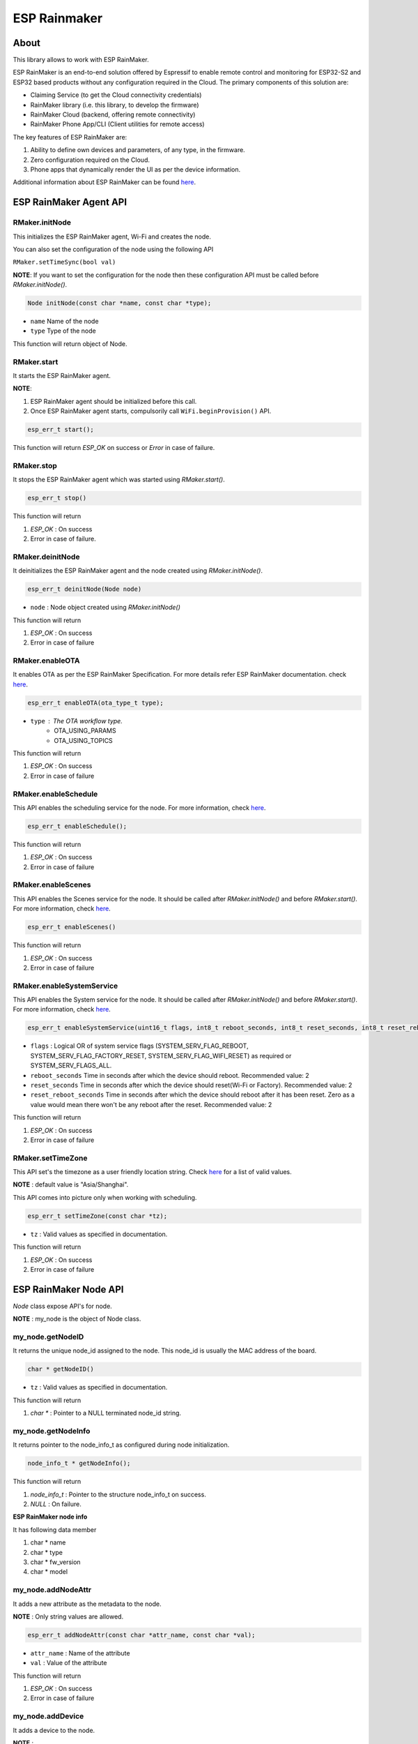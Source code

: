 #############
ESP Rainmaker
#############

About
-----

This library allows to work with ESP RainMaker.

ESP RainMaker is an end-to-end solution offered by Espressif to enable remote control and monitoring for ESP32-S2 and ESP32 based products without any configuration required in the Cloud. The primary components of this solution are:

- Claiming Service (to get the Cloud connectivity credentials)
- RainMaker library (i.e. this library, to develop the firmware)
- RainMaker Cloud (backend, offering remote connectivity)
- RainMaker Phone App/CLI (Client utilities for remote access)

The key features of ESP RainMaker are:

1. Ability to define own devices and parameters, of any type, in the firmware.
2. Zero configuration required on the Cloud.
3. Phone apps that dynamically render the UI as per the device information.

Additional information about ESP RainMaker can be found `here <https://rainmaker.espressif.com/>`__.


ESP RainMaker Agent API
-----------------------

RMaker.initNode
***************

This initializes the ESP RainMaker agent, Wi-Fi and creates the node.

You can also set the configuration of the node using the following API

``RMaker.setTimeSync(bool val)``

**NOTE**: If you want to set the configuration for the node then these configuration API must be called before `RMaker.initNode()`.

.. code-block:: arduino

    Node initNode(const char *name, const char *type);

* ``name`` Name of the node
* ``type`` Type of the node

This function will return object of Node.

RMaker.start
************

It starts the ESP RainMaker agent.

**NOTE**:

1. ESP RainMaker agent should be initialized before this call.
2. Once ESP RainMaker agent starts, compulsorily call ``WiFi.beginProvision()`` API.

.. code-block:: arduino

    esp_err_t start();

This function will return `ESP_OK` on success or  `Error` in case of failure.

RMaker.stop
***********

It stops the ESP RainMaker agent which was started using `RMaker.start()`.

.. code-block:: arduino

    esp_err_t stop()

This function will return

1. `ESP_OK` : On success
2. Error in case of failure.

RMaker.deinitNode
*****************

It deinitializes the ESP RainMaker agent and the node created using `RMaker.initNode()`.

.. code-block:: arduino

    esp_err_t deinitNode(Node node)

* ``node`` : Node object created using `RMaker.initNode()`

This function will return

1. `ESP_OK` : On success
2. Error in case of failure

RMaker.enableOTA
****************

It enables OTA as per the ESP RainMaker Specification. For more details refer ESP RainMaker documentation. check `here <https://rainmaker.espressif.com/docs/ota.html>`__.

.. code-block:: arduino

    esp_err_t enableOTA(ota_type_t type);

* ``type`` : The OTA workflow type.
    - OTA_USING_PARAMS
    - OTA_USING_TOPICS

This function will return

1. `ESP_OK` : On success
2. Error in case of failure

RMaker.enableSchedule
*********************

This API enables the scheduling service for the node. For more information, check `here <https://rainmaker.espressif.com/docs/scheduling.html>`__.

.. code-block:: arduino

    esp_err_t enableSchedule();

This function will return

1. `ESP_OK` : On success
2. Error in case of failure

RMaker.enableScenes
*******************

This API enables the Scenes service for the node. It should be called after `RMaker.initNode()` and before `RMaker.start()`.
For more information, check `here <https://rainmaker.espressif.com/docs/scenes.html>`__.

.. code-block:: arduino

    esp_err_t enableScenes()

This function will return

1. `ESP_OK` : On success
2. Error in case of failure

RMaker.enableSystemService
**************************

This API enables the System service for the node. It should be called after `RMaker.initNode()` and before `RMaker.start()`.
For more information, check `here <https://rainmaker.espressif.com/docs/sys-service.html>`__.

.. code-block:: arduino

    esp_err_t enableSystemService(uint16_t flags, int8_t reboot_seconds, int8_t reset_seconds, int8_t reset_reboot_seconds)

* ``flags`` : Logical OR of system service flags (SYSTEM_SERV_FLAG_REBOOT, SYSTEM_SERV_FLAG_FACTORY_RESET, SYSTEM_SERV_FLAG_WIFI_RESET) as required or SYSTEM_SERV_FLAGS_ALL.
* ``reboot_seconds`` Time in seconds after which the device should reboot. Recommended value: 2
* ``reset_seconds`` Time in seconds after which the device should reset(Wi-Fi or Factory). Recommended value: 2
* ``reset_reboot_seconds`` Time in seconds after which the device should reboot after it has been reset. Zero as a value would mean there won't be any reboot after the reset. Recommended value: 2

This function will return

1. `ESP_OK` : On success
2. Error in case of failure

RMaker.setTimeZone
******************

This API set's the timezone as a user friendly location string. Check
`here <https://rainmaker.espressif.com/docs/time-service.html>`__ for a list of valid values.

**NOTE** : default value is "Asia/Shanghai".

This API comes into picture only when working with scheduling.

.. code-block:: arduino

    esp_err_t setTimeZone(const char *tz);

* ``tz`` : Valid values as specified in documentation.

This function will return

1. `ESP_OK` : On success
2. Error in case of failure

ESP RainMaker Node API
-----------------------

`Node` class expose API's for node.

**NOTE** : my_node is the object of Node class.

my_node.getNodeID
*****************

It returns the unique node_id assigned to the node. This node_id is usually the MAC address of the board.

.. code-block:: arduino

    char * getNodeID()

* ``tz`` : Valid values as specified in documentation.

This function will return

1. `char *` : Pointer to a NULL terminated node_id string.

my_node.getNodeInfo
*******************

It returns pointer to the node_info_t as configured during node initialization.

.. code-block:: arduino

    node_info_t * getNodeInfo();

This function will return

1. `node_info_t` : Pointer to the structure node_info_t on success.
2. `NULL` : On failure.

**ESP RainMaker node info**

It has following data member

1. char * name
2. char * type
3. char * fw_version
4. char * model

my_node.addNodeAttr
*******************

It adds a new attribute as the metadata to the node.

**NOTE** : Only string values are allowed.

.. code-block:: arduino

    esp_err_t addNodeAttr(const char *attr_name, const char *val);

* ``attr_name`` : Name of the attribute
* ``val`` : Value of the attribute

This function will return

1. `ESP_OK` : On success
2. Error in case of failure

my_node.addDevice
*****************

It adds a device to the node.

**NOTE** :

- This is the mandatory API to register device to node.
- Single Node can have multiple devices.
- Device name should be unique for each device.

.. code-block:: arduino

    esp_err_t addDevice(Device device);

* ``device`` : Device object

This function will return

1. `ESP_OK` : On success
2. Error in case of failure

my_node.removeDevice
********************

It removes a device from the node.

.. code-block:: arduino

    esp_err_t removeDevice(Device device);

* ``device`` : Device object

This function will return

1. `ESP_OK` : On success
2. Error in case of failure

ESP RainMaker Device API
-----------------------------

`Device` class expose API's for virtual devices on the node.
Parameterized constructor is defined which creates the virtual device on the node. Using Device class object you can create your own device.

**NOTE** : my_device is the object of Device class

.. code-block:: arduino

    Device my_device(const char *dev_name, const char *dev_type, void *priv_data);

* ``dev_name`` : Unique device name
* ``dev_type`` : Optional device type. It can be kept NULL.
    * Standard Device Types
        * ESP_RMAKER_DEVICE_SWITCH
        * ESP_RMAKER_DEVICE_LIGHTBULB
        * ESP_RMAKER_DEVICE_FAN
        * ESP_RMAKER_DEVICE_TEMP_SENSOR
* ``priv_data`` : Private data associated with the device. This will be passed to the callbacks.

**NOTE** : This created device should be added to the node using ``my_node.addDevice(my_device);``

- Sample example

.. code-block:: arduino

    Device my_device("Switch");
    Device my_device("Switch1", NULL, NULL);

- Here, dev_name is compulsory, rest are optional.
- Node can have multiple device, each device should have unique device name.

**Standard Devices**

- Classes are defined for the standard devices.
- Creating object of these class creates the standard device with default parameters to it.
- Class for standard devices
    * Switch
    * LightBulb
    * TemperatureSensor
    * Fan

.. code-block:: arduino

    Switch my_switch(const char *dev_name, void *priv_data, bool power);

* ``dev_name`` : Unique device name by default it is "switch" for switch device.
* ``priv_data`` : Private data associated with the device. This will be passed to the callbacks.
* ``power`` : It is the value that can be set for primary parameter.

Sample example for standard device.

.. code-block:: arduino

    Switch switch1;
    Switch switch2("switch2", NULL, true);

- `"switch2"` : Name for standard device.
- `NULL` : Private data for the device, which will be used in callback.
- `true` : Default value for the primary param, in case of switch it is power.

**NOTE**: No parameter are compulsory for standard devices. However if you are creating two objects of same standard class then in that case you will have to set the device name, if not then both device will have same name which is set by default, hence device will not get create. *Device name should be unique for each device.*

my_device.getDeviceName
***********************

It returns the name of the Device.

.. code-block:: arduino

    const char * getDeviceName();

* ``device`` : Device object

This function will return

- `char *`: Returns Device name.

**NOTE**: Each device on the node should have unique device name.

my_device.addDeviceAttr
***********************

It adds attribute to the device. Device attributes are reported only once after a boot-up as part of the node configuration. Eg. Serial Number

.. code-block:: arduino

    esp_err_t addDeviceAttr(const char *attr_name, const char *val);

* ``attr_name`` : Name of the attribute
* ``val`` : Value of the attribute

This function will return

1. `ESP_OK` : On success
2. Error in case  of failure

my_device.deleteDevice
**********************

It deletes the device created using parameterized constructor.

This device should be first removed from the node using `my_node.removeDevice(my_device)`.

.. code-block:: arduino

    esp_err_t deleteDevice();

This function will return

1. `ESP_OK` : On success
2. Error in case of failure

my_device.addXParam
*******************

It adds standard parameter to the device.

**NOTE**: X is the default name by which parameter is referred, you can specify your own name to each parameter.

- Eg. `my_device.addPowerParam(true)` here power parameter is referred with name Power.
- Eg. `my_device.addHueParam(12)` here hue parameter is referred with name Hue.

You can specify your own name to each parameter

- Eg. `my_device.addNameParam("NickName")` here name parameter is referred with name NickName.
- Eg. `my_device.addPowerParam(true, "FanPower")` here power parameter is referred with name FanPower.

**Standard Parameters**

* These are the standard parameters.
    * Name : ESP_RMAKER_DEF_NAME_PARAM
    * Power : ESP_RMAKER_DEF_POWER_NAME
    * Brightness : ESP_RMAKER_DEF_BRIGHTNESS_NAME
    * Hue : ESP_RMAKER_DEF_HUE_NAME
    * Saturation : ESP_RMAKER_DEF_SATURATION_NAME
    * Intensity : ESP_RMAKER_DEF_INTENSITY_NAME
    * CCT : ESP_RMAKER_DEF_CCT_NAME
    * Direction : ESP_RMAKER_DEF_DIRECTION_NAME
    * Speed : ESP_RMAKER_DEF_SPEED_NAME
    * Temperature : ESP_RMAKER_DEF_TEMPERATURE_NAME

.. code-block:: arduino

    esp_err_t addNameParam(const char *param_name = ESP_RMAKER_DEF_NAME_PARAM);
    esp_err_t addPowerParam(bool val, const char *param_name = ESP_RMAKER_DEF_POWER_NAME);
    esp_err_t addBrightnessParam(int val, const char *param_name = ESP_RMAKER_DEF_BRIGHTNESS_NAME);
    esp_err_t addHueParam(int val, const char *param_name = ESP_RMAKER_DEF_HUE_NAME);
    esp_err_t addSaturationParam(int val, const char *param_name = ESP_RMAKER_DEF_SATURATION_NAME);
    esp_err_t addIntensityParam(int val, const char *param_name = ESP_RMAKER_DEF_INTENSITY_NAME);
    esp_err_t addCCTParam(int val, const char *param_name = ESP_RMAKER_DEF_CCT_NAME);
    esp_err_t addDirectionParam(int val, const char *param_name = ESP_RMAKER_DEF_DIRECTION_NAME);
    esp_err_t addSpeedParam(int val, const char *param_name = ESP_RMAKER_DEF_SPEED_NAME);
    esp_err_t addTempratureParam(float val, const char *param_name = ESP_RMAKER_DEF_TEMPERATURE_NAME);

This function will return

1. `ESP_OK` : On success
2. Error in case of failure

**NOTE** : Care should be taken while accessing name of parameter. Above mentioned are the two ways using which default name of parameters can be accessed. Either LHS or RHS.

my_device.assignPrimaryParam
****************************

It assigns a parameter (already added using addXParam() or addParam()) as a primary parameter, which can be used by clients (phone apps specifically) to give prominence to it.

.. code-block:: arduino

    esp_err_t assignPrimaryParam(param_handle_t *param);

* ``param`` : Handle of the parameter. It is obtained using `my_device.getParamByName()`.

This function will return

1. `ESP_OK` : On success
2. Error in case of failure

my_device.getParamByName
************************

.. code-block:: arduino

    param_handle_t * getParamByName(const char *param_name);

* ``param_name`` : It is the name of the parameter which was added using addXparam() or addParam().

This function will return object of the parameter.

my_device.addParam
******************

It allows user to add custom parameter to the device created using `Param` class.

.. code-block:: arduino

    esp_err_t addParam(Param parameter);

* ``parameter`` : Object of Param

This function will return

1.`ESP_OK` : On success
2. Error in case of failure

**NOTE**: Param class exposes API's to create the custom parameter.

my_device.updateAndReportParam
******************************

It updates the parameter assosicated with particular device on ESP RainMaker cloud.

.. code-block:: arduino

    esp_err_t updateAndReportParam(const char *param_name, value);

* ``param_name`` : Name of the parameter
* ``value`` : Value to be updated. It can be int, bool, char * , float.

This function will return

1. `ESP_OK` : On success
2. Error in case of failure

my_device.addCb
***************

It registers read and write callback for the device which will be invoked as per requests received from the cloud (or other paths as may be added in future).

.. code-block:: arduino

    void addCb(deviceWriteCb write_cb, deviceReadCb read_cb);

* ``write_cb`` : Function with signature
        func_name(Device \*device, Param \*param, const param_val_t val, void \*priv_data, write_ctx_t \*ctx);
* ``read_cb`` : Function with signature
        func_name(Device \*device, Param \*param, void \*priv_data, read_ctx_t \*ctx);

**Parameters**

**param_val_t val**

Value can be accessed as below

1. `bool` : val.val.b
2. `integer` : val.val.i
3. `float` : val.val.f
4. `char *` : val.val.s

ESP RainMaker Param API
-----------------------

`Param` class expose API's for creating custom parameters for the devices and report and update values associated with parameter to the ESP RainMaker cloud. Parameterized constructor is defined which creates custom parameter.

**NOTE** : `my_param` is the object of Param class.

.. code-block:: arduino

    Param my_param(const char *param_name, const char *param_type, param_val_t val, uint8_t properties);

* ``param_name`` : Name of the parameter
* ``param_type`` : Type of the parameter. It is optional can be kept NULL.
* ``val`` : Define the default value for the parameter. It should be defined using `value(int ival)` , `value(bool bval)` , `value(float fval)` , `value(char *sval)`.
* ``properties`` : Properties of the parameter, which will be a logical OR of flags.
    * Flags
        * PROP_FLAG_WRITE
        * PROP_FLAG_READ
        * PROP_FLAG_TIME_SERIES
        * PROP_FLAG_PERSIST

Sample example :

.. code-block:: arduino

    Param my_param(const char *param_name, const char *param_type, param_val_t val, uint8_t properties);
    Param my_param("bright", NULL, value(30), PROP_FLAG_READ | PROP_FLAG_WRITE | PROP_FLAG_PERSIST);

**NOTE** : Parameter created using Param class should be added to the device using `my_device.addParam(my_param);`

my_param.addUIType
******************

Add a UI type to the parameter. This will be used by the Phone apps (or other clients) to render appropriate UI for the given parameter. Please refer the RainMaker documentation
`here <https://rainmaker.espressif.com/docs/standard-types.html#ui-elements>`__ for supported UI Types.

.. code-block:: arduino

    esp_err_t addUIType(const char *ui_type);

* ``ui_type`` : String describing the UI Type.
    * Standard UI Types
        * ESP_RMAKER_UI_TOGGLE
        * ESP_RMAKER_UI_SLIDER
        * ESP_RMAKER_UI_DROPDOWN
        * ESP_RMAKER_UI_TEXT

This function will return

1. `ESP_OK` : On success
2. Error in case of failure

my_param.addBounds
******************

Add bounds for an integer/float parameter. This can be used to add bounds (min/max values) for a given integer/float parameter. Eg. brightness will have bounds as 0 and 100 if it is a percentage.

.. code-block:: arduino

    esp_err_t addBounds(param_val_t min, param_val_t max, param_val_t step);

* ``min`` : Minimum value
* ``max`` : Maximum value
* ``step`` : step Minimum stepping

This function will return

1. `ESP_OK` : On success
2. Error in case of failure

`Sample example : my_param.addBounds(value(0), value(100), value(5));`

my_param.updateAndReport
************************

It updates the parameter and report it to ESP RainMaker cloud. This is called in callback.

.. code-block:: arduino

    esp_err_t updateAndReport(param_val_t val);

* ``val`` : New value of the parameter

This function will return

1. `ESP_OK` : On success
2. Error in case of failure

**NOTE**:

- This API should always be called inside device write callback, if you aimed at updating n reporting parameter values, changed via RainMaker Client (Phone App), to the ESP RainMaker cloud.
- If not called then parameter values will not be updated to the ESP RainMaker cloud.

printQR
*******

This API displays QR code, which is used in provisioning.

.. code-block:: arduino

    printQR(const char *serv_name, const char *pop, const char *transport);

* ``name`` : Service name used in provisioning API.
* ``pop`` : Proof of possession used in provisioning API.
* ``transport`` :
    1. `softap` : In case of provisioning using SOFTAP.
    2. `ble` : In case of provisioning using BLE.

RMakerFactoryReset
******************

Reset the device to factory defaults.

.. code-block:: arduino

    RMakerFactoryReset(int seconds);

* ``seconds`` : Time in seconds after which the chip should reboot after doing a factory reset.

RMakerWiFiReset
***************

Reset Wi-Fi credentials.

.. code-block:: arduino

    RMakerWiFiReset(int seconds);

* ``seconds`` : Time in seconds after which the chip should reboot after doing a Wi-Fi reset.
